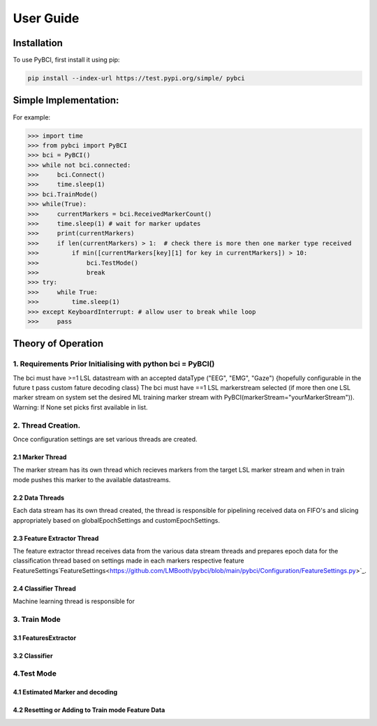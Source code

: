 User Guide
############

.. _installation:

Installation
===================

To use PyBCI, first install it using pip:

.. code-block:: console

   pip install --index-url https://test.pypi.org/simple/ pybci


.. _simpleimplementation:

Simple Implementation:
===================
For example:

>>> import time
>>> from pybci import PyBCI
>>> bci = PyBCI()
>>> while not bci.connected:
>>>     bci.Connect()
>>>     time.sleep(1)
>>> bci.TrainMode()
>>> while(True):
>>>     currentMarkers = bci.ReceivedMarkerCount()
>>>     time.sleep(1) # wait for marker updates
>>>     print(currentMarkers)
>>>     if len(currentMarkers) > 1:  # check there is more then one marker type received
>>>         if min([currentMarkers[key][1] for key in currentMarkers]) > 10:
>>>             bci.TestMode()
>>>             break
>>> try:
>>>     while True:
>>>         time.sleep(1)
>>> except KeyboardInterrupt: # allow user to break while loop
>>>     pass


Theory of Operation
===================

1. Requirements Prior Initialising with python bci = PyBCI() 
------------------------------------------------------------
The bci must have >=1 LSL datastream with an accepted dataType ("EEG", "EMG", "Gaze") {hopefully configurable in the future t pass custom fature decoding class}
The bci must have ==1 LSL markerstream selected (if more then one LSL marker stream on system set the desired ML training marker stream with PyBCI(markerStream="yourMarkerStream")). Warning: If None set picks first available in list.

2. Thread Creation.
----------------------------------------------------------------------
Once configuration settings are set various threads are created.

2.1 Marker Thread
~~~~~~~~~~~~~~~~~~~~~~~~~~~~
The marker stream has its own thread which recieves markers from the target LSL marker stream and when in train mode pushes this marker to the available datastreams.

2.2 Data Threads
~~~~~~~~~~~~~~~~~~~~~~~~~~~~
Each data stream has its own thread created, the thread is responsible for pipelining received data on FIFO's and slicing appropriately based on globalEpochSettings and customEpochSettings.

2.3 Feature Extractor Thread
~~~~~~~~~~~~~~~~~~~~~~~~~~~~
The feature extractor thread receives data from the various data stream threads and prepares epoch data for the classification thread based on settings made in each markers respective feature FeatureSettings`FeatureSettings<https://github.com/LMBooth/pybci/blob/main/pybci/Configuration/FeatureSettings.py>`_.

2.4 Classifier Thread
~~~~~~~~~~~~~~~~~~~~~~~~~~~~
Machine learning thread is responsible for 

3. Train Mode
----------
3.1 FeaturesExtractor
~~~~~~~~~~~~~~~~~~~~~~~~~~~~

3.2 Classifier
~~~~~~~~~~~~~~


4.Test Mode
-----------
4.1 Estimated Marker and decoding
~~~~~~~~~~~~~~~~~~~~~~~~~~~~~~~~~

4.2 Resetting or Adding to Train mode Feature Data
~~~~~~~~~~~~~~~~~~~~~~~~~~~~~~~~~~~~~~~~~~~~~~~~~~~